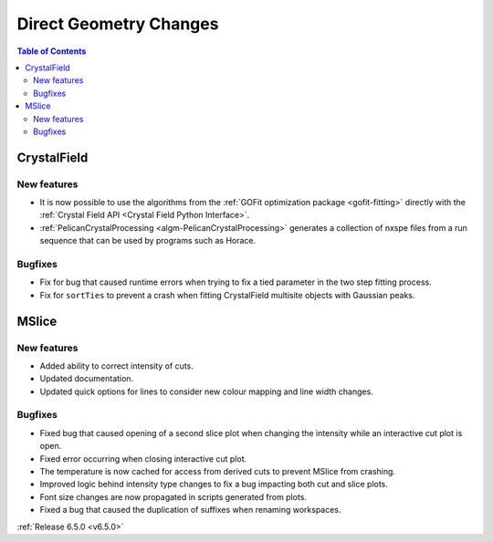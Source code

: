 =======================
Direct Geometry Changes
=======================

.. contents:: Table of Contents
   :local:

CrystalField
-------------

New features
############
- It is now possible to use the algorithms from the :ref:`GOFit optimization package <gofit-fitting>` directly with the :ref:`Crystal Field API <Crystal Field Python Interface>`.
- :ref:`PelicanCrystalProcessing <algm-PelicanCrystalProcessing>` generates a collection of nxspe files from a run sequence that can be used by programs such as Horace.

Bugfixes
############
- Fix for bug that caused runtime errors when trying to fix a tied parameter in the two step fitting process.
- Fix for ``sortTies`` to prevent a crash when fitting CrystalField multisite objects with Gaussian peaks.


MSlice
------

New features
############
- Added ability to correct intensity of cuts.
- Updated documentation.
- Updated quick options for lines to consider new colour mapping and line width changes.

.. image:: ../../images/6_5_release/Direct/mslice_quick_options.png
    :align: center
    :width: 650

Bugfixes
############
- Fixed bug that caused opening of a second slice plot when changing the intensity while an interactive cut plot is open.
- Fixed error occurring when closing interactive cut plot.
- The temperature is now cached for access from derived cuts to prevent MSlice from crashing.
- Improved logic behind intensity type changes to fix a bug impacting both cut and slice plots.
- Font size changes are now propagated in scripts generated from plots.
- Fixed a bug that caused the duplication of suffixes when renaming workspaces.


:ref:`Release 6.5.0 <v6.5.0>`
